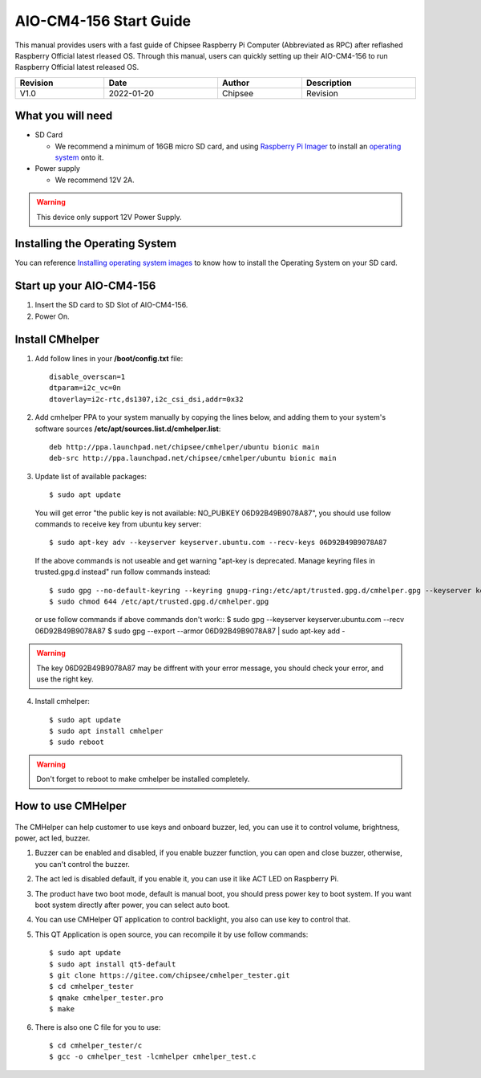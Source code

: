 AIO-CM4-156 Start Guide
#######################

.. centered:: Setting up your AIO-CM4-156

.. image:: /Media/Chipsee_Logo_Full.png
   :align: center

This manual provides users with a fast guide of Chipsee Raspberry Pi Computer (Abbreviated as RPC) after reflashed Raspberry Official latest rleased OS. Through this manual, users can quickly setting up their AIO-CM4-156 to run Raspberry Official latest released OS.

.. table::
   :align: center
   :width: 100%

   +----------+-----------+--------+-----------------+
   | Revision |    Date   | Author |   Description   |
   +==========+===========+========+=================+
   |   V1.0   | 2022-01-20| Chipsee| Revision        |
   +----------+-----------+--------+-----------------+

What you will need
------------------

* SD Card

  - We recommend a minimum of 16GB micro SD card, and using `Raspberry Pi Imager`_ to install an `operating system`_ onto it.


* Power supply

  - We recommend 12V 2A.

.. Warning::
   This device only support 12V Power Supply.

Installing the Operating System
-------------------------------
You can reference `Installing operating system images`_ to know how to install the Operating System on your SD card.

Start up your AIO-CM4-156
-------------------------

1. Insert the SD card to SD Slot of AIO-CM4-156.

2. Power On.

Install CMhelper
----------------

1. Add follow lines in your **/boot/config.txt** file::

    disable_overscan=1
    dtparam=i2c_vc=0n
    dtoverlay=i2c-rtc,ds1307,i2c_csi_dsi,addr=0x32

2. Add cmhelper PPA to your system manually by copying the lines below,
   and adding them to your system's software sources **/etc/apt/sources.list.d/cmhelper.list**::

    deb http://ppa.launchpad.net/chipsee/cmhelper/ubuntu bionic main 
    deb-src http://ppa.launchpad.net/chipsee/cmhelper/ubuntu bionic main 

3. Update list of available packages::

    $ sudo apt update

   You will get error "the public key is not available: NO_PUBKEY 06D92B49B9078A87", you should
   use follow commands to receive key from ubuntu key server::

   $ sudo apt-key adv --keyserver keyserver.ubuntu.com --recv-keys 06D92B49B9078A87

   If the above commands is not useable and get warning "apt-key is deprecated. Manage keyring files in trusted.gpg.d instead"
   run follow commands instead::

   $ sudo gpg --no-default-keyring --keyring gnupg-ring:/etc/apt/trusted.gpg.d/cmhelper.gpg --keyserver keyserver.ubuntu.com --recv 06D92B49B9078A87
   $ sudo chmod 644 /etc/apt/trusted.gpg.d/cmhelper.gpg
   
   or use follow commands if above commands don't work::
   $ sudo gpg --keyserver keyserver.ubuntu.com --recv 06D92B49B9078A87
   $ sudo gpg --export --armor 06D92B49B9078A87 | sudo apt-key add -


.. Warning::
   The key 06D92B49B9078A87 may be diffrent with your error message, you should check your error,
   and use the right key.
 

4. Install cmhelper::

   $ sudo apt update
   $ sudo apt install cmhelper
   $ sudo reboot

.. Warning::
   Don't forget to reboot to make cmhelper be installed completely.

How to use CMHelper
-------------------

.. figure:: /Media/Pi/Software/AIO156helper.jpg
   :align: center
   :figclass: align-center

The CMHelper can help customer to use keys and onboard buzzer, led, you can use it
to control volume, brightness, power, act led, buzzer.

1. Buzzer can be enabled and disabled, if you enable buzzer function, you can open and close
   buzzer, otherwise, you can't control the buzzer.

2. The act led is disabled default, if you enable it, you can use it like ACT LED on Raspberry Pi.

3. The product have two boot mode, default is manual boot, you should press power key to boot system.
   If you want boot system directly after power, you can select auto boot.

4. You can use CMHelper QT application to control backlight, you also can use key to control that.

5. This QT Application is open source, you can recompile it by use follow commands::

    $ sudo apt update
    $ sudo apt install qt5-default
    $ git clone https://gitee.com/chipsee/cmhelper_tester.git
    $ cd cmhelper_tester
    $ qmake cmhelper_tester.pro
    $ make

6. There is also one C file for you to use::

    $ cd cmhelper_tester/c
    $ gcc -o cmhelper_test -lcmhelper cmhelper_test.c
    


.. links
.. _Raspberry Pi Imager: https://www.raspberrypi.org/software/
.. _operating system: https://www.raspberrypi.org/software/operating-systems/
.. _Installing operating system images: https://www.raspberrypi.com/documentation/computers/getting-started.html#installing-the-operating-system
